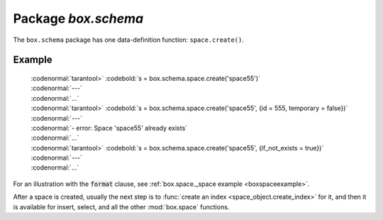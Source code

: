 -------------------------------------------------------------------------------
                             Package `box.schema`
-------------------------------------------------------------------------------

.. module:: box.schema

The ``box.schema`` package has one data-definition function: ``space.create()``.

.. _box.schema.space.create:

.. function:: space.create(space-name [, {options} ])

    Create a space.

    :param string space-name: name of space, which should not be a number and should not contain special characters
    :param table options:

    :return: space object
    :rtype: userdata

    .. container:: table

        **Options for box.schema.space.create**

        +---------------+--------------------+---------+---------------------+
        | Name          | Effect             | Type    | Default             |
        +===============+====================+=========+=====================+
        | temporary     | space is temporary | boolean | false               |
        +---------------+--------------------+---------+---------------------+
        | id            | unique identifier  | number  | last space's id, +1 |
        +---------------+--------------------+---------+---------------------+
        | field_count   | fixed field count  | number  | 0 i.e. not fixed    |
        +---------------+--------------------+---------+---------------------+
        | if_not_exists | no error if        | boolean | false               |
        |               | duplicate name     |         |                     |
        +---------------+--------------------+---------+---------------------+
        | engine        | storage package    | string  | 'memtx'             |
        +---------------+--------------------+---------+---------------------+
        | user          | user name          | string  | current user's name |
        +---------------+--------------------+---------+---------------------+
        | format        | field names+types  | table   | (blank)             |
        +---------------+--------------------+---------+---------------------+

=================================================
                    Example
=================================================

 | :codenormal:`tarantool>` :codebold:`s = box.schema.space.create('space55')`
 | :codenormal:`---`
 | :codenormal:`...`
 | :codenormal:`tarantool>` :codebold:`s = box.schema.space.create('space55', {id = 555, temporary = false})`
 | :codenormal:`---`
 | :codenormal:`- error: Space 'space55' already exists`
 | :codenormal:`...`
 | :codenormal:`tarantool>` :codebold:`s = box.schema.space.create('space55', {if_not_exists = true})`
 | :codenormal:`---`
 | :codenormal:`...`

For an illustration with the :code:`format` clause, see :ref:`box.space._space example <boxspaceexample>`.

After a space is created, usually the next step is to
:func:`create an index <space_object.create_index>` for it,
and then it is available for insert, select, and all the other :mod:`box.space`
functions.
